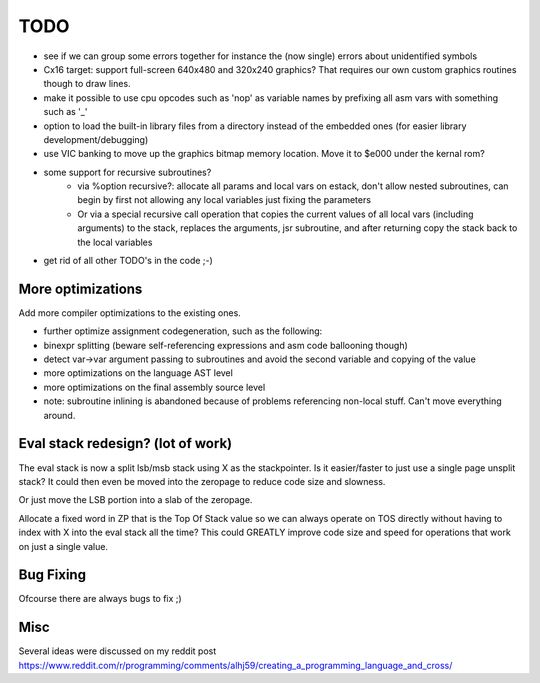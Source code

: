 ====
TODO
====

- see if we can group some errors together for instance the (now single) errors about unidentified symbols
- Cx16 target: support full-screen 640x480 and 320x240 graphics? That requires our own custom graphics routines though to draw lines.
- make it possible to use cpu opcodes such as 'nop' as variable names by prefixing all asm vars with something such as '_'
- option to load the built-in library files from a directory instead of the embedded ones (for easier library development/debugging)
- use VIC banking to move up the graphics bitmap memory location. Move it to $e000 under the kernal rom?
- some support for recursive subroutines?
    - via %option recursive?: allocate all params and local vars on estack, don't allow nested subroutines, can begin by first not allowing any local variables just fixing the parameters
    - Or via a special recursive call operation that copies the current values of all local vars (including arguments) to the stack, replaces the arguments, jsr subroutine, and after returning copy the stack back to the local variables
- get rid of all other TODO's in the code ;-)

More optimizations
^^^^^^^^^^^^^^^^^^

Add more compiler optimizations to the existing ones.

- further optimize assignment codegeneration, such as the following:
- binexpr splitting (beware self-referencing expressions and asm code ballooning though)
- detect var->var argument passing to subroutines and avoid the second variable and copying of the value
- more optimizations on the language AST level
- more optimizations on the final assembly source level
- note: subroutine inlining is abandoned because of problems referencing non-local stuff. Can't move everything around.


Eval stack redesign? (lot of work)
^^^^^^^^^^^^^^^^^^^^^^^^^^^^^^^^^^

The eval stack is now a split lsb/msb stack using X as the stackpointer.
Is it easier/faster to just use a single page unsplit stack?
It could then even be moved into the zeropage to reduce code size and slowness.

Or just move the LSB portion into a slab of the zeropage.

Allocate a fixed word in ZP that is the Top Of Stack value so we can always operate on TOS directly
without having to index with X into the eval stack all the time?
This could GREATLY improve code size and speed for operations that work on just a single value.


Bug Fixing
^^^^^^^^^^
Ofcourse there are always bugs to fix ;)


Misc
^^^^

Several ideas were discussed on my reddit post
https://www.reddit.com/r/programming/comments/alhj59/creating_a_programming_language_and_cross/
